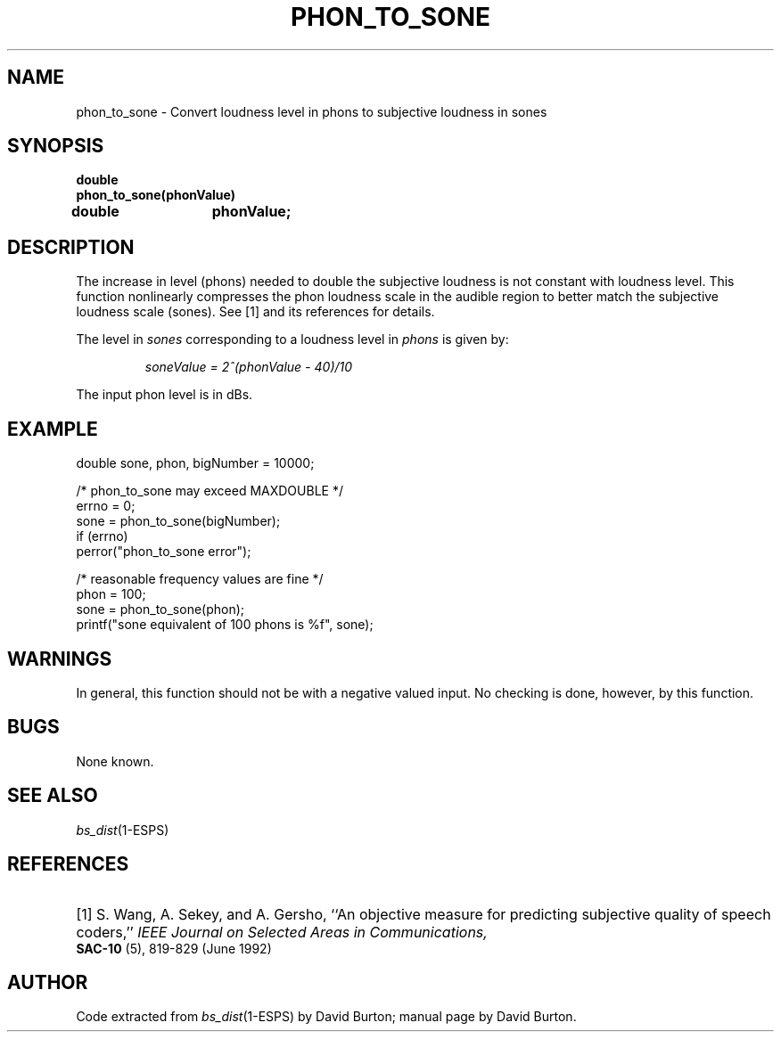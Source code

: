 .\" Copyright (c) 1998 Entropic, Inc. All rights reserved.
.\" @(#)phon_to_sone.3	1.1 9/4/98 ESI/ERL/EG
.ds ]W (c) 1998 Entropic Research Laboratory, Inc.
.TH PHON_TO_SONE 3\-ESPSsp 9/4/98
.SH NAME
phon_to_sone \- Convert loudness level in phons to subjective loudness in sones
.SH SYNOPSIS
.ft B
double 
.br
phon_to_sone(phonValue)
.br
double	phonValue;
.SH DESCRIPTION
.PP
The increase in level (phons) needed to double the subjective
loudness is not constant with loudness level.
This function nonlinearly compresses the phon loudness scale 
in the audible region to 
better match the subjective loudness scale (sones). See [1] and its references
for details.
.PP
The level in 
.I sones
corresponding to a loudness level in
.I phons 
is given by:
.IP
\fIsoneValue = 2^(phonValue \- 40)/10\fP
.PP
The input phon level is in dBs.
.SH EXAMPLE
.nf

double sone, phon, bigNumber = 10000;

/* phon_to_sone may exceed MAXDOUBLE */
errno = 0;
sone = phon_to_sone(bigNumber);
if (errno)
  perror("phon_to_sone error");

/* reasonable frequency values are fine */
phon = 100;
sone = phon_to_sone(phon);
printf("sone equivalent of 100 phons is %f", sone);
.fi
.SH WARNINGS
In general, this function should not be with a negative valued input.
No checking is done, however, by this function.
.SH BUGS
None known.
.SH SEE ALSO
.nf
\fIbs_dist\fP(1\-ESPS)
.fi
.SH REFERENCES
.HP
[1] S. Wang, A. Sekey, and A. Gersho,
``An objective measure for predicting subjective quality of speech coders,''
.I "IEEE Journal on Selected Areas in Communications,"
.BR SAC-10
(5), 819\-829 (June 1992)
.sp
.SH AUTHOR
Code extracted from \fIbs_dist\fP(1\-ESPS) by David Burton; manual page by David Burton.
